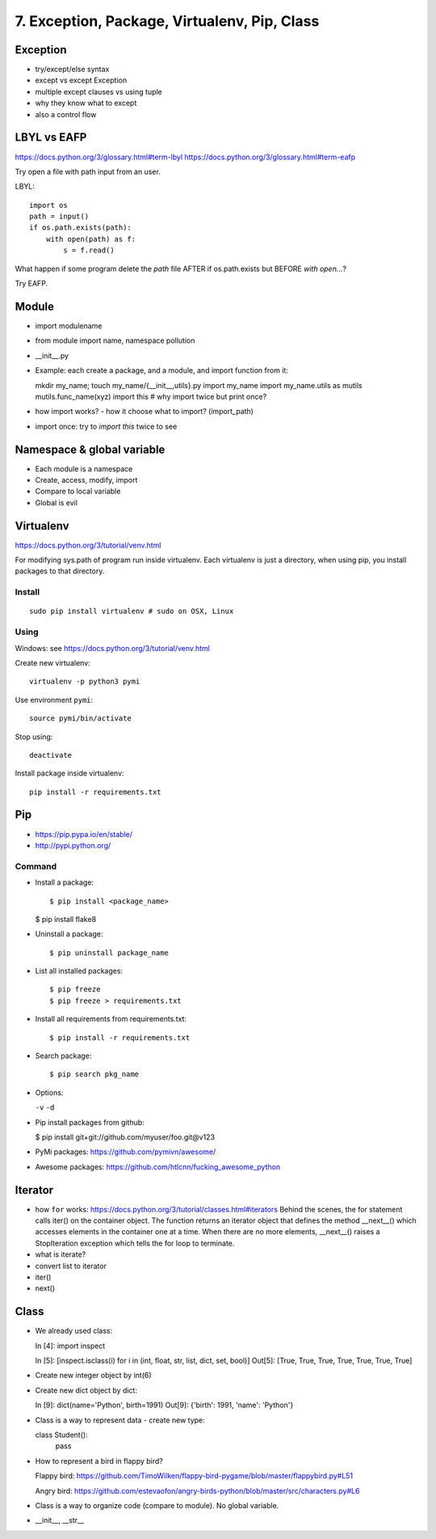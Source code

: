 7. Exception, Package, Virtualenv, Pip, Class
=============================================

Exception
---------

- try/except/else syntax
- except vs except Exception
- multiple except clauses vs using tuple
- why they know what to except
- also a control flow

LBYL vs EAFP
------------

https://docs.python.org/3/glossary.html#term-lbyl
https://docs.python.org/3/glossary.html#term-eafp

Try open a file with path input from an user.

LBYL::

  import os
  path = input()
  if os.path.exists(path):
      with open(path) as f:
          s = f.read()

What happen if some program delete the `path` file AFTER if os.path.exists but
BEFORE `with open...`?

Try EAFP.

Module
------

- import modulename
- from module import name, namespace pollution
- __init__.py
- Example: each create a package, and a module, and import function from it::

  mkdir my_name; touch my_name/{__init__,utils}.py
  import my_name
  import my_name.utils as mutils
  mutils.func_name(xyz)
  import this #  why import twice but print once?

- how import works? - how it choose what to import? (import_path)
- import once: try to `import this` twice to see

Namespace & global variable
---------------------------

- Each module is a namespace
- Create, access, modify, import
- Compare to local variable
- Global is evil

Virtualenv
----------

https://docs.python.org/3/tutorial/venv.html

For modifying sys.path of program run inside virtualenv.
Each virtualenv is just a directory, when using pip, you install
packages to that directory.

Install
~~~~~~~

::

  sudo pip install virtualenv # sudo on OSX, Linux

Using
~~~~~

Windows: see https://docs.python.org/3/tutorial/venv.html

Create new virtualenv::

  virtualenv -p python3 pymi

Use environment ``pymi``::

  source pymi/bin/activate

Stop using::

  deactivate

Install package inside virtualenv::

  pip install -r requirements.txt

Pip
---

- https://pip.pypa.io/en/stable/
- http://pypi.python.org/

Command
~~~~~~~

- Install a package::

  $ pip install <package_name>

  $ pip install flake8

- Uninstall a package::

  $ pip uninstall package_name

- List all installed packages::

  $ pip freeze
  $ pip freeze > requirements.txt

- Install all requirements from requirements.txt::

  $ pip install -r requirements.txt

- Search package::

  $ pip search pkg_name

- Options:

  ``-v`` ``-d``

- Pip install packages from github:

  $ pip install git+git://github.com/myuser/foo.git@v123

- PyMi packages: https://github.com/pymivn/awesome/

- Awesome packages: https://github.com/htlcnn/fucking_awesome_python

Iterator
--------

- how ``for`` works: https://docs.python.org/3/tutorial/classes.html#iterators
  Behind the scenes, the for statement calls iter() on the container object. The function returns an iterator object that defines the method __next__() which accesses elements in the container one at a time. When there are no more elements, __next__() raises a StopIteration exception which tells the for loop to terminate.
- what is iterate?
- convert list to iterator
- iter()
- next()

Class
-----

- We already used class::

  In [4]: import inspect

  In [5]: [inspect.isclass(i) for i in (int, float, str, list, dict, set, bool)]
  Out[5]: [True, True, True, True, True, True, True]

- Create new integer object by int(6)
- Create new dict object by dict::

  In [9]: dict(name='Python', birth=1991)
  Out[9]: {'birth': 1991, 'name': 'Python'}

- Class is a way to represent data - create new type::

  class Student():
      pass

- How to represent a bird in flappy bird?

  Flappy bird: https://github.com/TimoWilken/flappy-bird-pygame/blob/master/flappybird.py#L51

  Angry bird: https://github.com/estevaofon/angry-birds-python/blob/master/src/characters.py#L6

- Class is a way to organize code (compare to module). No global variable.

- __init__, __str__
